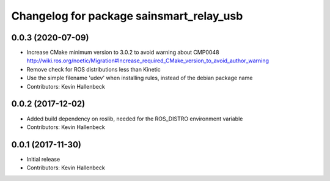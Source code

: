^^^^^^^^^^^^^^^^^^^^^^^^^^^^^^^^^^^^^^^^^
Changelog for package sainsmart_relay_usb
^^^^^^^^^^^^^^^^^^^^^^^^^^^^^^^^^^^^^^^^^

0.0.3 (2020-07-09)
------------------
* Increase CMake minimum version to 3.0.2 to avoid warning about CMP0048
  http://wiki.ros.org/noetic/Migration#Increase_required_CMake_version_to_avoid_author_warning
* Remove check for ROS distributions less than Kinetic
* Use the simple filename 'udev' when installing rules, instead of the debian package name
* Contributors: Kevin Hallenbeck

0.0.2 (2017-12-02)
------------------
* Added build dependency on roslib, needed for the ROS_DISTRO environment variable
* Contributors: Kevin Hallenbeck

0.0.1 (2017-11-30)
------------------
* Initial release
* Contributors: Kevin Hallenbeck
